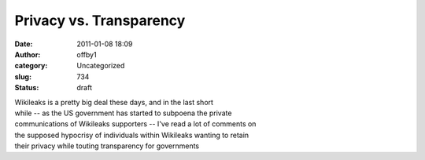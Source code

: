 Privacy vs. Transparency
########################
:date: 2011-01-08 18:09
:author: offby1
:category: Uncategorized
:slug: 734
:status: draft

| Wikileaks is a pretty big deal these days, and in the last short
| while -- as the US government has started to subpoena the private
| communications of Wikileaks supporters -- I've read a lot of comments
  on
| the supposed hypocrisy of individuals within Wikileaks wanting to
  retain
| their privacy while touting transparency for governments
